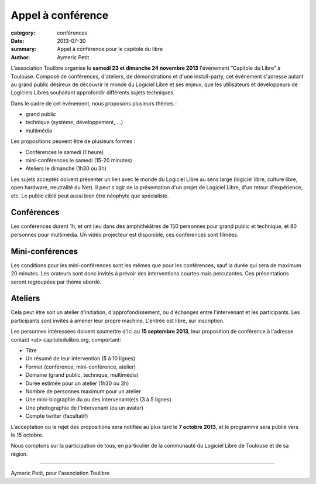 ====================================
Appel à conférence
====================================

:category: conférences
:date: 2013-07-30
:summary: Appel à conférence pour le capitole du libre
:author: Aymeric Petit



L'association Toulibre organise le **samedi 23 et dimanche 24 novembre 2013** l'événement “Capitole du Libre” à Toulouse. Composé de conférences, d'ateliers, de démonstrations et d'une install-party, cet événement s'adresse autant au grand public désireux de découvrir le monde du Logiciel Libre et ses enjeux, que les utilisateurs et développeurs de Logiciels Libres souhaitant approfondir différents sujets techniques.

Dans le cadre de cet événement, nous proposons plusieurs thèmes :

* grand public
* technique (système, développement, …)
* multimédia

Les propositions peuvent être de plusieurs formes :

* Conférences le samedi (1 heure)
* mini-conférences le samedi (15-20 minutes)
* Ateliers le dimanche (1h30 ou 3h)

Les sujets acceptés doivent présenter un lien avec le monde du Logiciel Libre au sens large (logiciel libre, culture libre, open hardware, neutralité du Net). Il peut s'agir de la présentation d'un projet de Logiciel Libre, d'un retour d'expérience, etc. Le public ciblé peut aussi bien être néophyte que spécialiste.

Conférences
-------------

Les conférences durent 1h, et ont lieu dans des amphithéâtres de 150 personnes pour grand public et technique, et 80 personnes pour multimédia. Un vidéo projecteur est disponible, ces conférences sont filmées.

Mini-conférences
------------------

Les conditions pour les mini-conférences sont les mêmes que pour les conférences, sauf la durée qui sera de maximum 20 minutes. Les orateurs sont donc invités à prévoir des interventions courtes mais percutantes. Ces présentations seront regroupées par thème abordé.

Ateliers
----------

Cela peut être soit un atelier d'initiation,  d'approfondissement, ou d'échanges entre l'intervenant et les participants. Les participants sont invités à amener leur propre machine. L'entrée est libre, sur inscription.

Les personnes intéressées doivent soumettre d'ici au **15 septembre 2013**, leur proposition de conférence à l'adresse contact <at> capitoledulibre.org, comportant:

* Titre
* Un résumé de leur intervention (5 à 10 lignes)
* Format (conférence, mini-conférence, atelier)
* Domaine (grand public, technique, multimédia)
* Durée estimée pour un atelier (1h30 ou 3h)
* Nombre de personnes maximum pour un atelier
* Une mini-biographie du ou des intervenant(e)s (3 à 5 lignes)
* Une photographie de l'intervenant (ou un avatar)
* Compte twitter (facultatif)

L'acceptation ou le rejet des propositions sera notifiée au plus tard le **7 octobre 2013**, et le programme sera publié vers le 15 octobre.

Nous comptons sur la participation de tous, en particulier de la communauté du Logiciel Libre de Toulouse et de sa région.

---- 

Aymeric Petit, pour l'association Toulibre
